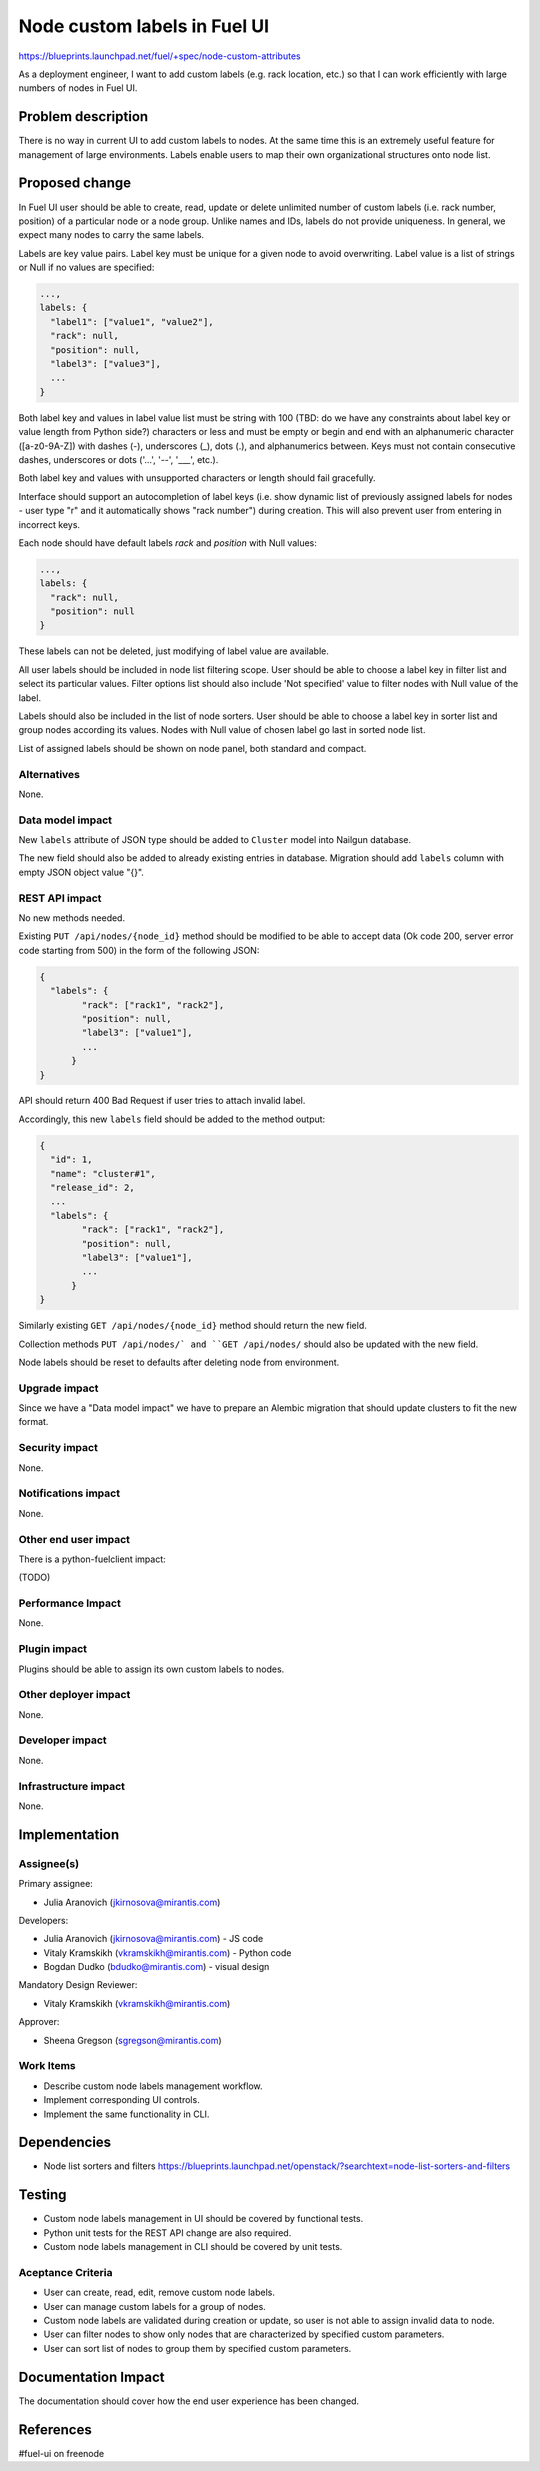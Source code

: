 ..
 This work is licensed under a Creative Commons Attribution 3.0 Unported
 License.

 http://creativecommons.org/licenses/by/3.0/legalcode

==========================================
Node custom labels in Fuel UI
==========================================

https://blueprints.launchpad.net/fuel/+spec/node-custom-attributes

As a deployment engineer, I want to add custom labels (e.g. rack
location, etc.) so that I can work efficiently with large numbers of nodes
in Fuel UI.


Problem description
===================

There is no way in current UI to add custom labels to nodes. At the same time
this is an extremely useful feature for management of large environments.
Labels enable users to map their own organizational structures onto node list.


Proposed change
===============

In Fuel UI user should be able to create, read, update or delete unlimited
number of custom labels (i.e. rack number, position) of a particular node or
a node group. Unlike names and IDs, labels do not provide uniqueness. In
general, we expect many nodes to carry the same labels.

Labels are key value pairs. Label key must be unique for a given node
to avoid overwriting. Label value is a list of strings or Null if no values
are specified:

.. code-block:: json

  ...,
  labels: {
    "label1": ["value1", "value2"],
    "rack": null,
    "position": null,
    "label3": ["value3"],
    ...
  }

Both label key and values in label value list must be string with 100
(TBD: do we have any constraints about label key or value length from Python
side?) characters or less and must be empty or begin and end with
an alphanumeric character ([a-z0-9A-Z]) with dashes (-), underscores (_),
dots (.), and alphanumerics between. Keys must not contain consecutive dashes,
underscores or dots ('...', '--', '___', etc.).

Both label key and values with unsupported characters or length should fail
gracefully.

Interface should support an autocompletion of label keys (i.e. show
dynamic list of previously assigned labels for nodes - user type "r"
and it automatically shows "rack number") during creation. This will also
prevent user from entering in incorrect keys.

Each node should have default labels `rack` and `position` with Null values:

.. code-block:: json

  ...,
  labels: {
    "rack": null,
    "position": null
  }

These labels can not be deleted, just modifying of label value are available.

All user labels should be included in node list filtering scope. User should
be able to choose a label key in filter list and select its particular values.
Filter options list should also include 'Not specified' value to filter nodes
with Null value of the label.

Labels should also be included in the list of node sorters. User should
be able to choose a label key in sorter list and group nodes according its
values. Nodes with Null value of chosen label go last in sorted node list.

List of assigned labels should be shown on node panel, both standard and
compact.

Alternatives
------------

None.

Data model impact
-----------------

New ``labels`` attribute of JSON type should be added to ``Cluster`` model
into Nailgun database.

The new field should also be added to already existing entries in database.
Migration should add ``labels`` column with empty JSON object value "{}".

REST API impact
---------------

No new methods needed.

Existing ``PUT /api/nodes/{node_id}`` method should be modified to be able
to accept data (Ok code 200, server error code starting from 500) in the form
of the following JSON:

.. code-block:: json

  {
    "labels": {
	  "rack": ["rack1", "rack2"],
	  "position": null,
	  "label3": ["value1"],
	  ...
	}
  }

API should return 400 Bad Request if user tries to attach invalid label.

Accordingly, this new ``labels`` field should be added to the method output:

.. code-block:: json

  {
    "id": 1,
    "name": "cluster#1",
    "release_id": 2,
    ...
    "labels": {
	  "rack": ["rack1", "rack2"],
	  "position": null,
	  "label3": ["value1"],
	  ...
	}
  }

Similarly existing ``GET /api/nodes/{node_id}`` method should return
the new field.

Collection methods ``PUT /api/nodes/` and ``GET /api/nodes/`` should
also be updated with the new field.

Node labels should be reset to defaults after deleting node from environment.

Upgrade impact
--------------

Since we have a "Data model impact" we have to prepare an Alembic migration
that should update clusters to fit the new format.

Security impact
---------------

None.

Notifications impact
--------------------

None.

Other end user impact
---------------------

There is a python-fuelclient impact:

(TODO)

Performance Impact
------------------

None.

Plugin impact
-------------

Plugins should be able to assign its own custom labels to nodes.

Other deployer impact
---------------------

None.

Developer impact
----------------

None.

Infrastructure impact
---------------------

None.


Implementation
==============

Assignee(s)
-----------

Primary assignee:

* Julia Aranovich (jkirnosova@mirantis.com)

Developers:

* Julia Aranovich (jkirnosova@mirantis.com) - JS code
* Vitaly Kramskikh (vkramskikh@mirantis.com) - Python code
* Bogdan Dudko (bdudko@mirantis.com) - visual design

Mandatory Design Reviewer:

* Vitaly Kramskikh (vkramskikh@mirantis.com)

Approver:

* Sheena Gregson (sgregson@mirantis.com)

Work Items
----------

* Describe custom node labels management workflow.
* Implement corresponding UI controls.
* Implement the same functionality in CLI.


Dependencies
============

* Node list sorters and filters
  https://blueprints.launchpad.net/openstack/?searchtext=node-list-sorters-and-filters


Testing
=======

* Custom node labels management in UI should be covered by functional tests.
* Python unit tests for the REST API change are also required.
* Custom node labels management in CLI should be covered by unit tests.

Aceptance Criteria
------------------

* User can create, read, edit, remove custom node labels.
* User can manage custom labels for a group of nodes.
* Custom node labels are validated during creation or update, so user is not
  able to assign invalid data to node.
* User can filter nodes to show only nodes that are characterized by specified
  custom parameters.
* User can sort list of nodes to group them by specified custom parameters.


Documentation Impact
====================

The documentation should cover how the end user experience has been changed.


References
==========

#fuel-ui on freenode
